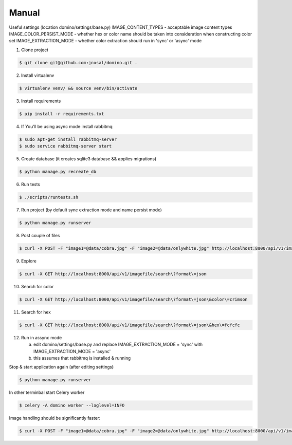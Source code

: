 Manual
------------

Useful settings (location domino/settings/base.py)
IMAGE_CONTENT_TYPES - acceptable image content types
IMAGE_COLOR_PERSIST_MODE - whether hex or color name should be taken into consideration when constructing color set
IMAGE_EXTRACTION_MODE - whether color extraction should run in 'sync' or 'async' mode


1. Clone project

.. code-block:: bash

    $ git clone git@github.com:jnosal/domino.git .

2. Install virtualenv

.. code-block:: bash

    $ virtualenv venv/ && source venv/bin/activate

3. Install requirements

.. code-block:: bash

    $ pip install -r requirements.txt

4. If You'll be using async mode install rabbitmq

.. code-block:: bash

    $ sudo apt-get install rabbitmq-server
    $ sudo service rabbitmq-server start

5. Create database (it creates sqlite3 database && applies migrations)

.. code-block:: bash

    $ python manage.py recreate_db

6. Run tests

.. code-block:: bash

    $ ./scripts/runtests.sh


7. Run project (by default sync extraction mode and name persist mode)

.. code-block:: bash

    $ python manage.py runserver


8. Post couple of files

.. code-block:: bash

    $ curl -X POST -F "image1=@data/cobra.jpg" -F "image2=@data/onlywhite.jpg" http://localhost:8000/api/v1/imagefile


9. Explore

.. code-block:: bash

    $ curl -X GET http://localhost:8000/api/v1/imagefile/search\?format\=json


10. Search for color

.. code-block:: bash

    $ curl -X GET http://localhost:8000/api/v1/imagefile/search\?format\=json\&color\=crimson


11. Search for hex

.. code-block:: bash

    $ curl -X GET http://localhost:8000/api/v1/imagefile/search\?format\=json\&hex\=fcfcfc

12. Run in assync mode

    a) edit domino/settings/base.py and replace IMAGE_EXTRACTION_MODE = 'sync' with IMAGE_EXTRACTION_MODE = 'async'
    b) this assumes that rabbitmq is installed & running


Stop & start application again (after editing settings)


.. code-block:: bash

    $ python manage.py runserver


In other terminbal start Celery worker


.. code-block:: bash

    $ celery -A domino worker --loglevel=INFO


Image handling should be significantly faster:

.. code-block:: bash

    $ curl -X POST -F "image1=@data/cobra.jpg" -F "image2=@data/onlywhite.jpg" http://localhost:8000/api/v1/imagefile